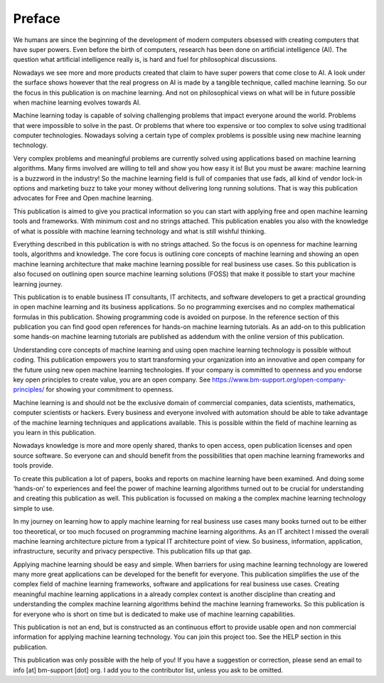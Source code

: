 Preface
==========

We humans are since the beginning of the development of modern computers obsessed with creating computers that have super powers. Even before the birth of computers, research has been done on artificial intelligence (AI). The question what artificial intelligence really is, is hard and fuel for philosophical discussions. 

Nowadays we see more and more products created that claim to have super powers that come close to AI. A look under the surface shows however that the real progress on AI is made by a tangible technique, called machine learning. So our the focus in this publication is on machine learning. And not on philosophical views on what will be in future possible when machine learning evolves towards AI. 

Machine learning today is capable of solving challenging problems that impact everyone around the world. Problems that were impossible to solve in the past. Or problems that where too expensive or too complex to solve using traditional computer technologies. Nowadays solving a certain type of complex problems is possible using new machine learning technology. 

Very complex problems and meaningful problems are currently solved using applications based on machine learning algorithms. Many firms involved are willing to tell and show you how easy it is! But you must be aware: machine learning is a buzzword in the industry! So the machine learning field is full of companies that use fads, all kind of vendor lock-in options and marketing buzz to take your money without delivering long running solutions. That is way this publication advocates for Free and Open machine learning. 

This publication is aimed to give you practical information so you can start with applying free and open machine learning tools and frameworks. With minimum cost and no strings attached. This publication enables you also with the knowledge of what is possible with machine learning technology and what is still wishful thinking.

Everything described in this publication is with no strings attached. So the focus is on openness for machine learning tools, algorithms and knowledge. The core focus is outlining core concepts of machine learning and showing an open machine learning architecture that make machine learning possible for real business use cases. So this publication is also focused on outlining open source machine learning solutions (FOSS) that make it possible to start your machine learning journey. 

This publication is to enable business IT consultants, IT architects, and software developers to get a practical grounding in open machine learning and its business applications. So no programming exercises and no complex mathematical formulas in this publication. Showing programming code is avoided on purpose. In the reference section of this publication you can find good open references for hands-on machine learning tutorials. As an add-on to this publication some hands-on machine learning tutorials are published as addendum with the online version of this publication. 

Understanding core concepts of machine learning and using open machine learning technology is possible without coding. This publication empowers you to start transforming your organization into an innovative and open company for the future using new open machine learning technologies. If your company is committed to openness and you endorse key open principles to create value, you are an open company. See https://www.bm-support.org/open-company-principles/ for showing your commitment to openness. 


Machine learning is and should not be the exclusive domain of commercial companies, data scientists, mathematics, computer scientists or hackers. Every business and everyone involved with automation should be able to take advantage of the machine learning techniques and applications available. This is possible within the field of machine learning as you learn in this publication.

Nowadays knowledge is more and more openly shared, thanks to open access, open publication licenses and open source software. So everyone can and should benefit from the possibilities that open machine learning frameworks and tools provide. 

To create this publication a lot of papers, books and reports on machine learning have been examined. And doing some ‘hands-on’ to experiences and feel the power of machine learning algorithms turned out to be crucial for understanding and creating this publication as well. This publication is focussed on making a the complex machine learning technology simple to use. 

In my journey on learning how to apply machine learning for real business use cases many books turned out to be either too theoretical, or too much focused on programming machine learning algorithms. As an IT architect I missed the overall machine learning architecture picture from a typical IT architecture point of view. So business, information, application, infrastructure, security and privacy perspective. This publication fills up that gap. 

Applying machine learning should be easy and simple. When barriers for using machine learning technology are lowered many more great applications can be developed for the benefit for everyone. This publication simplifies the use of the complex field of machine learning frameworks, software and applications for real business use cases. Creating meaningful machine learning applications in a already complex context is another discipline than creating and understanding the complex machine learning algorithms behind the machine learning frameworks. So this publication is for everyone who is short on time but is dedicated to make use of machine learning capabilities.

This publication is not an end, but is constructed as an continuous effort to provide usable open and non commercial information for applying machine learning technology. You can join this project too. See the HELP section in this publication.

This publication was only possible with the help of you! If you have a suggestion or correction, please send an email to info [at] bm-support [dot] org. I add you to the contributor list, unless you ask to be omitted. 



